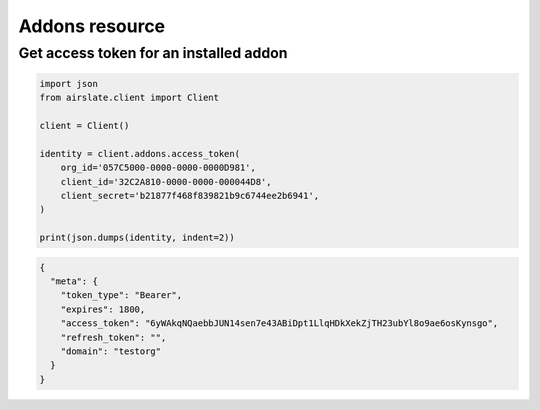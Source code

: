 ===============
Addons resource
===============


Get access token for an installed addon
---------------------------------------

.. code-block:: python

   import json
   from airslate.client import Client

   client = Client()

   identity = client.addons.access_token(
       org_id='057C5000-0000-0000-0000D981',
       client_id='32C2A810-0000-0000-000044D8',
       client_secret='b21877f468f839821b9c6744ee2b6941',
   )

   print(json.dumps(identity, indent=2))

.. raw:: html

   <details><summary>Output</summary>

.. code-block:: json

   {
     "meta": {
       "token_type": "Bearer",
       "expires": 1800,
       "access_token": "6yWAkqNQaebbJUN14sen7e43ABiDpt1LlqHDkXekZjTH23ubYl8o9ae6osKynsgo",
       "refresh_token": "",
       "domain": "testorg"
     }
   }
